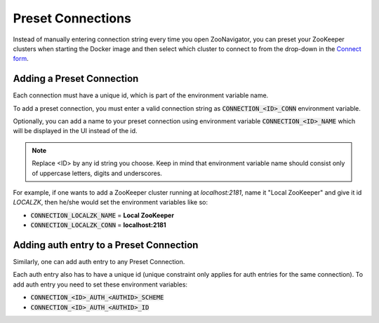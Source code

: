 ==================
Preset Connections
==================

Instead of manually entering connection string every time you open ZooNavigator, you can preset your ZooKeeper clusters when starting the Docker image and then select which cluster to connect to from the drop-down in the `Connect form <../_static/images/screenshots/connect-form.png>`_.

Adding a Preset Connection
--------------------------

Each connection must have a unique id, which is part of the environment variable name.

To add a preset connection, you must enter a valid connection string as :code:`CONNECTION_<ID>_CONN` environment variable.

Optionally, you can add a name to your preset connection using environment variable :code:`CONNECTION_<ID>_NAME` which will be displayed in the UI instead of the id.

.. note::

   Replace <ID> by any id string you choose. Keep in mind that environment variable name should consist only of uppercase letters, digits and underscores.

For example, if one wants to add a ZooKeeper cluster running at *localhost:2181*, name it "Local ZooKeeper" and give it id *LOCALZK*, then he/she would set the environment variables like so:

- :code:`CONNECTION_LOCALZK_NAME` = **Local ZooKeeper**
- :code:`CONNECTION_LOCALZK_CONN` = **localhost:2181**

Adding auth entry to a Preset Connection
----------------------------------------

Similarly, one can add auth entry to any Preset Connection.

Each auth entry also has to have a unique id (unique constraint only applies for auth entries for the same connection). To add auth entry you need to set these environment variables:

- :code:`CONNECTION_<ID>_AUTH_<AUTHID>_SCHEME`
- :code:`CONNECTION_<ID>_AUTH_<AUTHID>_ID`
